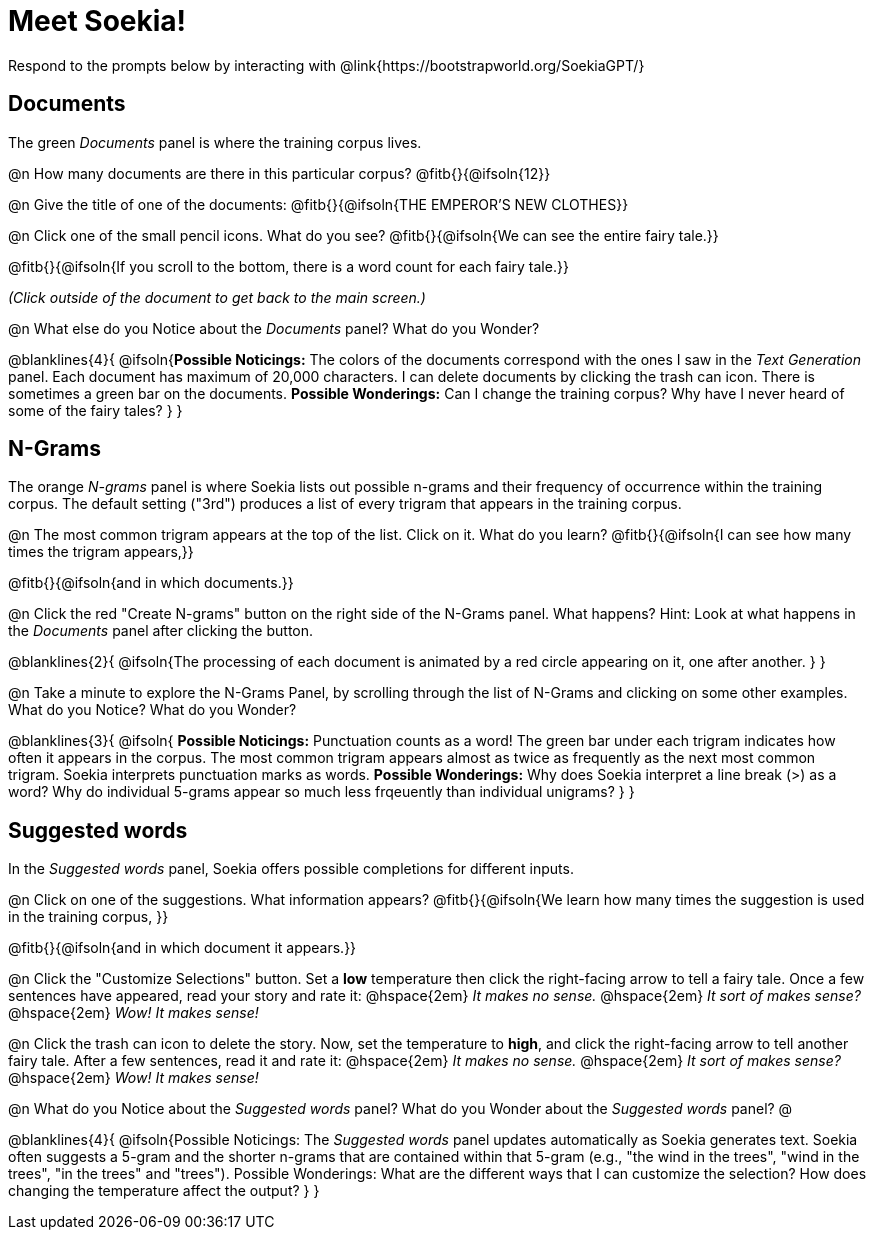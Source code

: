 = Meet Soekia!

Respond to the prompts below by interacting with @link{https://bootstrapworld.org/SoekiaGPT/}

== Documents

The green _Documents_ panel is where the training corpus lives.

@n How many documents are there in this particular corpus? @fitb{}{@ifsoln{12}}

@n Give the title of one of the documents: @fitb{}{@ifsoln{THE EMPEROR'S NEW CLOTHES}}

@n Click one of the small pencil icons. What do you see?  @fitb{}{@ifsoln{We can see the entire fairy tale.}}

@fitb{}{@ifsoln{If you scroll to the bottom, there is a word count for each fairy tale.}}

_(Click outside of the document to get back to the main screen.)_

@n What else do you Notice about the _Documents_ panel? What do you Wonder? 

@blanklines{4}{
@ifsoln{*Possible Noticings:* The colors of the documents correspond with the ones I saw in the _Text Generation_ panel. Each document has maximum of 20,000 characters. I can delete documents by clicking the trash can icon. There is sometimes a green bar on the documents. *Possible Wonderings:* Can I change the training corpus? Why have I never heard of some of the fairy tales?
}
}

== N-Grams

The orange _N-grams_ panel is where Soekia lists out possible n-grams and their frequency of occurrence within the training corpus. The default setting ("3rd") produces a list of every trigram that appears in the training corpus. 

@n The most common trigram appears at the top of the list. Click on it. What do you learn? @fitb{}{@ifsoln{I can see how many times the trigram appears,}}

@fitb{}{@ifsoln{and in which documents.}}

@n Click the red "Create N-grams" button on the right side of the N-Grams panel. What happens? Hint: Look at what happens in the _Documents_ panel after clicking the button. 

@blanklines{2}{
@ifsoln{The processing of each document is animated by a red circle appearing on it, one after another.
}
}

@n Take a minute to explore the N-Grams Panel, by scrolling through the list of N-Grams and clicking on some other examples. What do you Notice? What do you Wonder? 

@blanklines{3}{
@ifsoln{
*Possible Noticings:* Punctuation counts as a word! The green bar under each trigram indicates how often it appears in the corpus. The most common trigram appears almost as twice as frequently as the next most common trigram. Soekia interprets punctuation marks as words. *Possible Wonderings:* Why does Soekia interpret a line break (>) as a word? Why do individual 5-grams appear so much less frqeuently than individual unigrams?
}
}

== Suggested words

In the _Suggested words_ panel, Soekia offers possible completions for different inputs.

@n Click on one of the suggestions. What information appears? @fitb{}{@ifsoln{We learn how many times the suggestion is used in the training corpus, }}

@fitb{}{@ifsoln{and in which document it appears.}}

@n Click the "Customize Selections" button. Set a *low* temperature then click the right-facing arrow to tell a fairy tale. Once a few sentences have appeared, read your story and rate it: @hspace{2em} _It makes no sense._ @hspace{2em} _It sort of makes sense?_ @hspace{2em} _Wow! It makes sense!_

@n Click the trash can icon to delete the story. Now, set the temperature to *high*, and click the right-facing arrow to tell another fairy tale. After a few sentences, read it and rate it:  @hspace{2em} _It makes no sense._ @hspace{2em} _It sort of makes sense?_ @hspace{2em} _Wow! It makes sense!_

@n What do you Notice about the _Suggested words_ panel? What do you Wonder about the _Suggested words_ panel? @

@blanklines{4}{
@ifsoln{Possible Noticings: The _Suggested words_ panel updates automatically as Soekia generates text. Soekia often suggests a 5-gram and the shorter n-grams that are contained within that 5-gram (e.g., "the wind in the trees", "wind in the trees", "in the trees" and "trees"). Possible Wonderings: What are the different ways that I can customize the selection? How does changing the temperature affect the output?
}
}